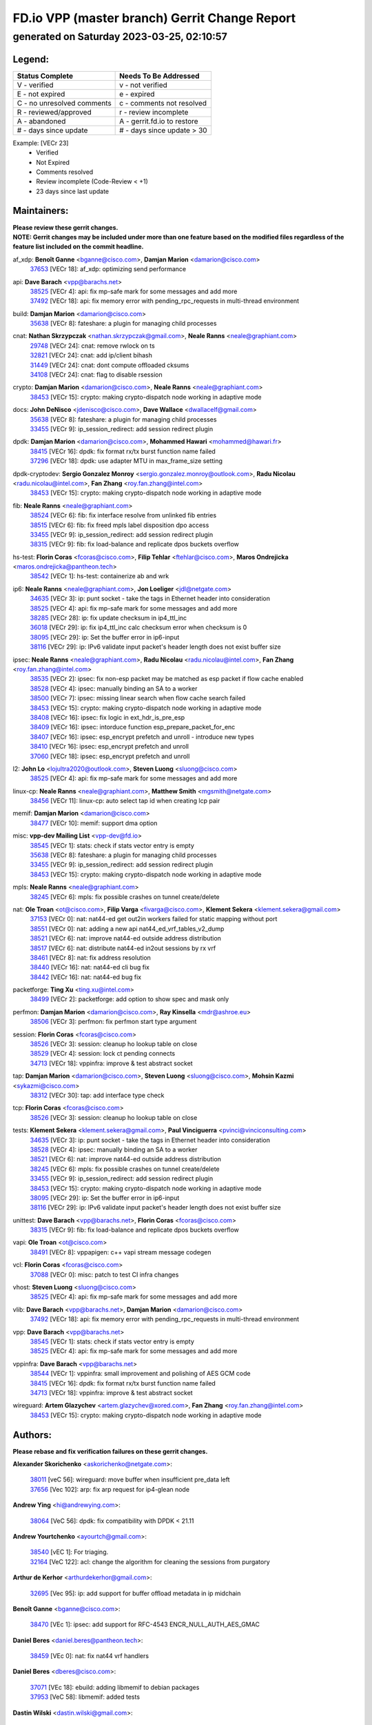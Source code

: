 
==============================================
FD.io VPP (master branch) Gerrit Change Report
==============================================
--------------------------------------------
generated on Saturday 2023-03-25, 02:10:57
--------------------------------------------


Legend:
-------
========================== ===========================
Status Complete            Needs To Be Addressed
========================== ===========================
V - verified               v - not verified
E - not expired            e - expired
C - no unresolved comments c - comments not resolved
R - reviewed/approved      r - review incomplete
A - abandoned              A - gerrit.fd.io to restore
# - days since update      # - days since update > 30
========================== ===========================

Example: [VECr 23]
    - Verified
    - Not Expired
    - Comments resolved
    - Review incomplete (Code-Review < +1)
    - 23 days since last update


Maintainers:
------------
| **Please review these gerrit changes.**

| **NOTE: Gerrit changes may be included under more than one feature based on the modified files regardless of the feature list included on the commit headline.**

af_xdp: **Benoît Ganne** <bganne@cisco.com>, **Damjan Marion** <damarion@cisco.com>
  | `37653 <https:////gerrit.fd.io/r/c/vpp/+/37653>`_ [VECr 18]: af_xdp: optimizing send performance

api: **Dave Barach** <vpp@barachs.net>
  | `38525 <https:////gerrit.fd.io/r/c/vpp/+/38525>`_ [VECr 4]: api: fix mp-safe mark for some messages and add more
  | `37492 <https:////gerrit.fd.io/r/c/vpp/+/37492>`_ [VECr 18]: api: fix memory error with pending_rpc_requests in multi-thread environment

build: **Damjan Marion** <damarion@cisco.com>
  | `35638 <https:////gerrit.fd.io/r/c/vpp/+/35638>`_ [VECr 8]: fateshare: a plugin for managing child processes

cnat: **Nathan Skrzypczak** <nathan.skrzypczak@gmail.com>, **Neale Ranns** <neale@graphiant.com>
  | `29748 <https:////gerrit.fd.io/r/c/vpp/+/29748>`_ [VECr 24]: cnat: remove rwlock on ts
  | `32821 <https:////gerrit.fd.io/r/c/vpp/+/32821>`_ [VECr 24]: cnat: add ip/client bihash
  | `31449 <https:////gerrit.fd.io/r/c/vpp/+/31449>`_ [VECr 24]: cnat: dont compute offloaded cksums
  | `34108 <https:////gerrit.fd.io/r/c/vpp/+/34108>`_ [VECr 24]: cnat: flag to disable rsession

crypto: **Damjan Marion** <damarion@cisco.com>, **Neale Ranns** <neale@graphiant.com>
  | `38453 <https:////gerrit.fd.io/r/c/vpp/+/38453>`_ [VECr 15]: crypto: making crypto-dispatch node working in adaptive mode

docs: **John DeNisco** <jdenisco@cisco.com>, **Dave Wallace** <dwallacelf@gmail.com>
  | `35638 <https:////gerrit.fd.io/r/c/vpp/+/35638>`_ [VECr 8]: fateshare: a plugin for managing child processes
  | `33455 <https:////gerrit.fd.io/r/c/vpp/+/33455>`_ [VECr 9]: ip_session_redirect: add session redirect plugin

dpdk: **Damjan Marion** <damarion@cisco.com>, **Mohammed Hawari** <mohammed@hawari.fr>
  | `38415 <https:////gerrit.fd.io/r/c/vpp/+/38415>`_ [VECr 16]: dpdk: fix format rx/tx burst function name failed
  | `37296 <https:////gerrit.fd.io/r/c/vpp/+/37296>`_ [VECr 18]: dpdk: use adapter MTU in max_frame_size setting

dpdk-cryptodev: **Sergio Gonzalez Monroy** <sergio.gonzalez.monroy@outlook.com>, **Radu Nicolau** <radu.nicolau@intel.com>, **Fan Zhang** <roy.fan.zhang@intel.com>
  | `38453 <https:////gerrit.fd.io/r/c/vpp/+/38453>`_ [VECr 15]: crypto: making crypto-dispatch node working in adaptive mode

fib: **Neale Ranns** <neale@graphiant.com>
  | `38524 <https:////gerrit.fd.io/r/c/vpp/+/38524>`_ [VECr 6]: fib: fix interface resolve from unlinked fib entries
  | `38515 <https:////gerrit.fd.io/r/c/vpp/+/38515>`_ [VECr 6]: fib: fix freed mpls label disposition dpo access
  | `33455 <https:////gerrit.fd.io/r/c/vpp/+/33455>`_ [VECr 9]: ip_session_redirect: add session redirect plugin
  | `38315 <https:////gerrit.fd.io/r/c/vpp/+/38315>`_ [VECr 9]: fib: fix load-balance and replicate dpos buckets overflow

hs-test: **Florin Coras** <fcoras@cisco.com>, **Filip Tehlar** <ftehlar@cisco.com>, **Maros Ondrejicka** <maros.ondrejicka@pantheon.tech>
  | `38542 <https:////gerrit.fd.io/r/c/vpp/+/38542>`_ [VECr 1]: hs-test: containerize ab and wrk

ip6: **Neale Ranns** <neale@graphiant.com>, **Jon Loeliger** <jdl@netgate.com>
  | `34635 <https:////gerrit.fd.io/r/c/vpp/+/34635>`_ [VECr 3]: ip: punt socket - take the tags in Ethernet header into consideration
  | `38525 <https:////gerrit.fd.io/r/c/vpp/+/38525>`_ [VECr 4]: api: fix mp-safe mark for some messages and add more
  | `38285 <https:////gerrit.fd.io/r/c/vpp/+/38285>`_ [VECr 28]: ip: fix update checksum in ip4_ttl_inc
  | `36018 <https:////gerrit.fd.io/r/c/vpp/+/36018>`_ [VECr 29]: ip: fix ip4_ttl_inc calc checksum error when checksum is 0
  | `38095 <https:////gerrit.fd.io/r/c/vpp/+/38095>`_ [VECr 29]: ip: Set the buffer error in ip6-input
  | `38116 <https:////gerrit.fd.io/r/c/vpp/+/38116>`_ [VECr 29]: ip: IPv6 validate input packet's header length does not exist buffer size

ipsec: **Neale Ranns** <neale@graphiant.com>, **Radu Nicolau** <radu.nicolau@intel.com>, **Fan Zhang** <roy.fan.zhang@intel.com>
  | `38535 <https:////gerrit.fd.io/r/c/vpp/+/38535>`_ [VECr 2]: ipsec: fix non-esp packet may be matched as esp packet if flow cache enabled
  | `38528 <https:////gerrit.fd.io/r/c/vpp/+/38528>`_ [VECr 4]: ipsec: manually binding an SA to a worker
  | `38500 <https:////gerrit.fd.io/r/c/vpp/+/38500>`_ [VECr 7]: ipsec: missing linear search when flow cache search failed
  | `38453 <https:////gerrit.fd.io/r/c/vpp/+/38453>`_ [VECr 15]: crypto: making crypto-dispatch node working in adaptive mode
  | `38408 <https:////gerrit.fd.io/r/c/vpp/+/38408>`_ [VECr 16]: ipsec: fix logic in ext_hdr_is_pre_esp
  | `38409 <https:////gerrit.fd.io/r/c/vpp/+/38409>`_ [VECr 16]: ipsec: intorduce function esp_prepare_packet_for_enc
  | `38407 <https:////gerrit.fd.io/r/c/vpp/+/38407>`_ [VECr 16]: ipsec: esp_encrypt prefetch and unroll - introduce new types
  | `38410 <https:////gerrit.fd.io/r/c/vpp/+/38410>`_ [VECr 16]: ipsec: esp_encrypt prefetch and unroll
  | `37060 <https:////gerrit.fd.io/r/c/vpp/+/37060>`_ [VECr 18]: ipsec: esp_encrypt prefetch and unroll

l2: **John Lo** <lojultra2020@outlook.com>, **Steven Luong** <sluong@cisco.com>
  | `38525 <https:////gerrit.fd.io/r/c/vpp/+/38525>`_ [VECr 4]: api: fix mp-safe mark for some messages and add more

linux-cp: **Neale Ranns** <neale@graphiant.com>, **Matthew Smith** <mgsmith@netgate.com>
  | `38456 <https:////gerrit.fd.io/r/c/vpp/+/38456>`_ [VECr 11]: linux-cp: auto select tap id when creating lcp pair

memif: **Damjan Marion** <damarion@cisco.com>
  | `38477 <https:////gerrit.fd.io/r/c/vpp/+/38477>`_ [VECr 10]: memif: support dma option

misc: **vpp-dev Mailing List** <vpp-dev@fd.io>
  | `38545 <https:////gerrit.fd.io/r/c/vpp/+/38545>`_ [VECr 1]: stats: check if stats vector entry is empty
  | `35638 <https:////gerrit.fd.io/r/c/vpp/+/35638>`_ [VECr 8]: fateshare: a plugin for managing child processes
  | `33455 <https:////gerrit.fd.io/r/c/vpp/+/33455>`_ [VECr 9]: ip_session_redirect: add session redirect plugin
  | `38453 <https:////gerrit.fd.io/r/c/vpp/+/38453>`_ [VECr 15]: crypto: making crypto-dispatch node working in adaptive mode

mpls: **Neale Ranns** <neale@graphiant.com>
  | `38245 <https:////gerrit.fd.io/r/c/vpp/+/38245>`_ [VECr 6]: mpls: fix possible crashes on tunnel create/delete

nat: **Ole Troan** <ot@cisco.com>, **Filip Varga** <fivarga@cisco.com>, **Klement Sekera** <klement.sekera@gmail.com>
  | `37153 <https:////gerrit.fd.io/r/c/vpp/+/37153>`_ [VECr 0]: nat: nat44-ed get out2in workers failed for static mapping without port
  | `38551 <https:////gerrit.fd.io/r/c/vpp/+/38551>`_ [VECr 0]: nat: adding a new api nat44_ed_vrf_tables_v2_dump
  | `38521 <https:////gerrit.fd.io/r/c/vpp/+/38521>`_ [VECr 6]: nat: improve nat44-ed outside address distribution
  | `38517 <https:////gerrit.fd.io/r/c/vpp/+/38517>`_ [VECr 6]: nat: distribute nat44-ed in2out sessions by rx vrf
  | `38461 <https:////gerrit.fd.io/r/c/vpp/+/38461>`_ [VECr 8]: nat: fix address resolution
  | `38440 <https:////gerrit.fd.io/r/c/vpp/+/38440>`_ [VECr 16]: nat: nat44-ed cli bug fix
  | `38442 <https:////gerrit.fd.io/r/c/vpp/+/38442>`_ [VECr 16]: nat: nat44-ed bug fix

packetforge: **Ting Xu** <ting.xu@intel.com>
  | `38499 <https:////gerrit.fd.io/r/c/vpp/+/38499>`_ [VECr 2]: packetforge: add option to show spec and mask only

perfmon: **Damjan Marion** <damarion@cisco.com>, **Ray Kinsella** <mdr@ashroe.eu>
  | `38506 <https:////gerrit.fd.io/r/c/vpp/+/38506>`_ [VECr 3]: perfmon: fix perfmon start type argument

session: **Florin Coras** <fcoras@cisco.com>
  | `38526 <https:////gerrit.fd.io/r/c/vpp/+/38526>`_ [VECr 3]: session: cleanup ho lookup table on close
  | `38529 <https:////gerrit.fd.io/r/c/vpp/+/38529>`_ [VECr 4]: session: lock ct pending connects
  | `34713 <https:////gerrit.fd.io/r/c/vpp/+/34713>`_ [VECr 18]: vppinfra: improve & test abstract socket

tap: **Damjan Marion** <damarion@cisco.com>, **Steven Luong** <sluong@cisco.com>, **Mohsin Kazmi** <sykazmi@cisco.com>
  | `38312 <https:////gerrit.fd.io/r/c/vpp/+/38312>`_ [VECr 30]: tap: add interface type check

tcp: **Florin Coras** <fcoras@cisco.com>
  | `38526 <https:////gerrit.fd.io/r/c/vpp/+/38526>`_ [VECr 3]: session: cleanup ho lookup table on close

tests: **Klement Sekera** <klement.sekera@gmail.com>, **Paul Vinciguerra** <pvinci@vinciconsulting.com>
  | `34635 <https:////gerrit.fd.io/r/c/vpp/+/34635>`_ [VECr 3]: ip: punt socket - take the tags in Ethernet header into consideration
  | `38528 <https:////gerrit.fd.io/r/c/vpp/+/38528>`_ [VECr 4]: ipsec: manually binding an SA to a worker
  | `38521 <https:////gerrit.fd.io/r/c/vpp/+/38521>`_ [VECr 6]: nat: improve nat44-ed outside address distribution
  | `38245 <https:////gerrit.fd.io/r/c/vpp/+/38245>`_ [VECr 6]: mpls: fix possible crashes on tunnel create/delete
  | `33455 <https:////gerrit.fd.io/r/c/vpp/+/33455>`_ [VECr 9]: ip_session_redirect: add session redirect plugin
  | `38453 <https:////gerrit.fd.io/r/c/vpp/+/38453>`_ [VECr 15]: crypto: making crypto-dispatch node working in adaptive mode
  | `38095 <https:////gerrit.fd.io/r/c/vpp/+/38095>`_ [VECr 29]: ip: Set the buffer error in ip6-input
  | `38116 <https:////gerrit.fd.io/r/c/vpp/+/38116>`_ [VECr 29]: ip: IPv6 validate input packet's header length does not exist buffer size

unittest: **Dave Barach** <vpp@barachs.net>, **Florin Coras** <fcoras@cisco.com>
  | `38315 <https:////gerrit.fd.io/r/c/vpp/+/38315>`_ [VECr 9]: fib: fix load-balance and replicate dpos buckets overflow

vapi: **Ole Troan** <ot@cisco.com>
  | `38491 <https:////gerrit.fd.io/r/c/vpp/+/38491>`_ [VECr 8]: vppapigen: c++ vapi stream message codegen

vcl: **Florin Coras** <fcoras@cisco.com>
  | `37088 <https:////gerrit.fd.io/r/c/vpp/+/37088>`_ [VECr 0]: misc: patch to test CI infra changes

vhost: **Steven Luong** <sluong@cisco.com>
  | `38525 <https:////gerrit.fd.io/r/c/vpp/+/38525>`_ [VECr 4]: api: fix mp-safe mark for some messages and add more

vlib: **Dave Barach** <vpp@barachs.net>, **Damjan Marion** <damarion@cisco.com>
  | `37492 <https:////gerrit.fd.io/r/c/vpp/+/37492>`_ [VECr 18]: api: fix memory error with pending_rpc_requests in multi-thread environment

vpp: **Dave Barach** <vpp@barachs.net>
  | `38545 <https:////gerrit.fd.io/r/c/vpp/+/38545>`_ [VECr 1]: stats: check if stats vector entry is empty
  | `38525 <https:////gerrit.fd.io/r/c/vpp/+/38525>`_ [VECr 4]: api: fix mp-safe mark for some messages and add more

vppinfra: **Dave Barach** <vpp@barachs.net>
  | `38544 <https:////gerrit.fd.io/r/c/vpp/+/38544>`_ [VECr 1]: vppinfra: small improvement and polishing of AES GCM code
  | `38415 <https:////gerrit.fd.io/r/c/vpp/+/38415>`_ [VECr 16]: dpdk: fix format rx/tx burst function name failed
  | `34713 <https:////gerrit.fd.io/r/c/vpp/+/34713>`_ [VECr 18]: vppinfra: improve & test abstract socket

wireguard: **Artem Glazychev** <artem.glazychev@xored.com>, **Fan Zhang** <roy.fan.zhang@intel.com>
  | `38453 <https:////gerrit.fd.io/r/c/vpp/+/38453>`_ [VECr 15]: crypto: making crypto-dispatch node working in adaptive mode

Authors:
--------
**Please rebase and fix verification failures on these gerrit changes.**

**Alexander Skorichenko** <askorichenko@netgate.com>:

  | `38011 <https:////gerrit.fd.io/r/c/vpp/+/38011>`_ [veC 56]: wireguard: move buffer when insufficient pre_data left
  | `37656 <https:////gerrit.fd.io/r/c/vpp/+/37656>`_ [Vec 102]: arp: fix arp request for ip4-glean node

**Andrew Ying** <hi@andrewying.com>:

  | `38064 <https:////gerrit.fd.io/r/c/vpp/+/38064>`_ [VeC 56]: dpdk: fix compatibility with DPDK < 21.11

**Andrew Yourtchenko** <ayourtch@gmail.com>:

  | `38540 <https:////gerrit.fd.io/r/c/vpp/+/38540>`_ [vEC 1]: For triaging.
  | `32164 <https:////gerrit.fd.io/r/c/vpp/+/32164>`_ [VeC 122]: acl: change the algorithm for cleaning the sessions from purgatory

**Arthur de Kerhor** <arthurdekerhor@gmail.com>:

  | `32695 <https:////gerrit.fd.io/r/c/vpp/+/32695>`_ [Vec 95]: ip: add support for buffer offload metadata in ip midchain

**Benoît Ganne** <bganne@cisco.com>:

  | `38470 <https:////gerrit.fd.io/r/c/vpp/+/38470>`_ [VEc 1]: ipsec: add support for RFC-4543 ENCR_NULL_AUTH_AES_GMAC

**Daniel Beres** <daniel.beres@pantheon.tech>:

  | `38459 <https:////gerrit.fd.io/r/c/vpp/+/38459>`_ [VEc 0]: nat: fix nat44 vrf handlers

**Daniel Beres** <dberes@cisco.com>:

  | `37071 <https:////gerrit.fd.io/r/c/vpp/+/37071>`_ [VEc 18]: ebuild: adding libmemif to debian packages
  | `37953 <https:////gerrit.fd.io/r/c/vpp/+/37953>`_ [VeC 58]: libmemif: added tests

**Dastin Wilski** <dastin.wilski@gmail.com>:

  | `37836 <https:////gerrit.fd.io/r/c/vpp/+/37836>`_ [VEc 0]: dpdk-cryptodev: enq/deq scheme rework
  | `37835 <https:////gerrit.fd.io/r/c/vpp/+/37835>`_ [Vec 37]: crypto-ipsecmb: crypto_key prefetch and unrolling for aes-gcm

**Dave Wallace** <dwallacelf@gmail.com>:

  | `37420 <https:////gerrit.fd.io/r/c/vpp/+/37420>`_ [Vec 127]: tests: remove intermittent failing tests on vpp_debug image

**Dmitry Valter** <dvalter@protonmail.com>:

  | `38082 <https:////gerrit.fd.io/r/c/vpp/+/38082>`_ [VeC 52]: lb: fix flow table update vector handing with ASAN
  | `38062 <https:////gerrit.fd.io/r/c/vpp/+/38062>`_ [VeC 56]: stats: fix node name compatison

**Duncan Eastoe** <duncaneastoe+github@gmail.com>:

  | `37750 <https:////gerrit.fd.io/r/c/vpp/+/37750>`_ [VeC 106]: stats: fix memory leak in stat_segment_dump_r()

**Filip Varga** <fivarga@cisco.com>:

  | `35444 <https:////gerrit.fd.io/r/c/vpp/+/35444>`_ [veC 149]: nat: nat44-ed cleanup & improvements
  | `35966 <https:////gerrit.fd.io/r/c/vpp/+/35966>`_ [veC 149]: nat: nat44-ed update timeout api
  | `35903 <https:////gerrit.fd.io/r/c/vpp/+/35903>`_ [VeC 149]: nat: nat66 cli bug fix
  | `34929 <https:////gerrit.fd.io/r/c/vpp/+/34929>`_ [veC 149]: nat: det44 map configuration improvements
  | `36724 <https:////gerrit.fd.io/r/c/vpp/+/36724>`_ [VeC 149]: nat: fixing incosistency in use of sw_if_index
  | `36480 <https:////gerrit.fd.io/r/c/vpp/+/36480>`_ [VeC 149]: nat: nat64 fix add_del calls requirements

**Gabriel Oginski** <gabrielx.oginski@intel.com>:

  | `37764 <https:////gerrit.fd.io/r/c/vpp/+/37764>`_ [VEc 28]: wireguard: under-load state determination update

**GaoChX** <chiso.gao@gmail.com>:

  | `37010 <https:////gerrit.fd.io/r/c/vpp/+/37010>`_ [VeC 73]: interface: fix crash if vnet_hw_if_get_rx_queue return zero

**Hedi Bouattour** <hedibouattour2010@gmail.com>:

  | `37248 <https:////gerrit.fd.io/r/c/vpp/+/37248>`_ [VeC 178]: urpf: add show urpf cli

**Huawei LI** <lihuawei_zzu@163.com>:

  | `37727 <https:////gerrit.fd.io/r/c/vpp/+/37727>`_ [Vec 100]: nat: make nat44 session limit api reinit flow_hash with new buckets.
  | `37726 <https:////gerrit.fd.io/r/c/vpp/+/37726>`_ [Vec 111]: nat: fix crash when set nat44 session limit with nonexisted vrf.
  | `37379 <https:////gerrit.fd.io/r/c/vpp/+/37379>`_ [VeC 122]: policer: fix crash when delete interface policer classify.
  | `37651 <https:////gerrit.fd.io/r/c/vpp/+/37651>`_ [VeC 122]: classify: fix classify session cli.

**Jieqiang Wang** <jieqiang.wang@arm.com>:

  | `38527 <https:////gerrit.fd.io/r/c/vpp/+/38527>`_ [vEC 4]: rdma: do not set txq cq attribute to be compressed

**Jing Peng** <jing@meter.com>:

  | `36578 <https:////gerrit.fd.io/r/c/vpp/+/36578>`_ [VeC 149]: nat: fix nat44-ed outside address selection
  | `36597 <https:////gerrit.fd.io/r/c/vpp/+/36597>`_ [VeC 149]: nat: fix nat44-ed API

**Kai Luo** <kailuo.nk@gmail.com>:

  | `37269 <https:////gerrit.fd.io/r/c/vpp/+/37269>`_ [VeC 167]: memif: fix uninitialized variable warning

**Klement Sekera** <klement.sekera@gmail.com>:

  | `38042 <https:////gerrit.fd.io/r/c/vpp/+/38042>`_ [VEc 17]: tests: enhance counter comparison error message
  | `38041 <https:////gerrit.fd.io/r/c/vpp/+/38041>`_ [VeC 57]: tests: refactor extra_vpp_punt_config

**Matz von Finckenstein** <matz.vf@gmail.com>:

  | `38091 <https:////gerrit.fd.io/r/c/vpp/+/38091>`_ [Vec 39]: stats: Updated go version URL for the install script Added log flag to pass in logging file destination as an alternate logging destination from syslog

**Maxime Peim** <mpeim@cisco.com>:

  | `37865 <https:////gerrit.fd.io/r/c/vpp/+/37865>`_ [VEc 7]: ipsec: huge anti-replay window support
  | `37941 <https:////gerrit.fd.io/r/c/vpp/+/37941>`_ [VeC 63]: classify: bypass drop filter on specific error

**Miguel Borges de Freitas** <miguel-r-freitas@alticelabs.com>:

  | `37532 <https:////gerrit.fd.io/r/c/vpp/+/37532>`_ [Vec 108]: cnat: fix cnat_translation_cli_add_del call for del with INVALID_INDEX

**Miklos Tirpak** <miklos.tirpak@gmail.com>:

  | `36021 <https:////gerrit.fd.io/r/c/vpp/+/36021>`_ [VeC 149]: nat: fix tcp session reopen in nat44-ed

**Mohammed HAWARI** <momohawari@gmail.com>:

  | `33726 <https:////gerrit.fd.io/r/c/vpp/+/33726>`_ [VeC 163]: vlib: introduce an inter worker interrupts efds

**Nathan Skrzypczak** <nathan.skrzypczak@gmail.com>:

  | `32820 <https:////gerrit.fd.io/r/c/vpp/+/32820>`_ [VeC 175]: cnat: better cnat snat-policy cli
  | `33264 <https:////gerrit.fd.io/r/c/vpp/+/33264>`_ [VeC 175]: pbl: Port based balancer

**Neale Ranns** <neale@graphiant.com>:

  | `38092 <https:////gerrit.fd.io/r/c/vpp/+/38092>`_ [VEc 17]: ip: IP address family common input node

**Ondrej Fabry** <ondrej@fabry.dev>:

  | `38498 <https:////gerrit.fd.io/r/c/vpp/+/38498>`_ [vEc 0]: Update info about GoVPP

**Sergey Matov** <sergey.matov@travelping.com>:

  | `31319 <https:////gerrit.fd.io/r/c/vpp/+/31319>`_ [VeC 149]: nat: DET: Allow unknown protocol translation

**Stanislav Zaikin** <zstaseg@gmail.com>:

  | `38305 <https:////gerrit.fd.io/r/c/vpp/+/38305>`_ [VeC 31]: teib: fix nh-table-id
  | `36110 <https:////gerrit.fd.io/r/c/vpp/+/36110>`_ [Vec 59]: virtio: allocate frame per interface

**Takeru Hayasaka** <hayatake396@gmail.com>:

  | `37939 <https:////gerrit.fd.io/r/c/vpp/+/37939>`_ [VEc 20]: ip: support flow-hash gtpv1teid
  | `37628 <https:////gerrit.fd.io/r/c/vpp/+/37628>`_ [VeC 40]: srv6-mobile: Implement SRv6 mobile API funcs

**Ted Chen** <znscnchen@gmail.com>:

  | `37162 <https:////gerrit.fd.io/r/c/vpp/+/37162>`_ [VeC 149]: nat: fix the wrong unformat type
  | `36790 <https:////gerrit.fd.io/r/c/vpp/+/36790>`_ [VeC 176]: map: lpm 128 lookup error.

**Tianyu Li** <tianyu.li@arm.com>:

  | `37530 <https:////gerrit.fd.io/r/c/vpp/+/37530>`_ [vec 147]: dpdk: fix interface name w/ the same PCI bus/slot/function

**Vladimir Bernolak** <vladimir.bernolak@pantheon.tech>:

  | `36723 <https:////gerrit.fd.io/r/c/vpp/+/36723>`_ [VeC 149]: nat: det44 map configuration improvements + tests

**Vladislav Grishenko** <themiron@mail.ru>:

  | `37241 <https:////gerrit.fd.io/r/c/vpp/+/37241>`_ [VeC 116]: nat: fix nat44_ed set_session_limit crash
  | `37263 <https:////gerrit.fd.io/r/c/vpp/+/37263>`_ [VeC 149]: nat: add nat44-ed session filtering by fib table

**Vratko Polak** <vrpolak@cisco.com>:

  | `22575 <https:////gerrit.fd.io/r/c/vpp/+/22575>`_ [Vec 67]: api: fix vl_socket_write_ready

**Xiaoming Jiang** <jiangxiaoming@outlook.com>:

  | `38336 <https:////gerrit.fd.io/r/c/vpp/+/38336>`_ [VEc 28]: ip: IPv4 Fragmentation - fix fragment id alloc not multi-thread safe
  | `38214 <https:////gerrit.fd.io/r/c/vpp/+/38214>`_ [VeC 42]: misc: fix feature dispatch possible crashed when feature config changed by user
  | `37820 <https:////gerrit.fd.io/r/c/vpp/+/37820>`_ [Vec 65]: api: fix api msg thread safe setting not work
  | `37681 <https:////gerrit.fd.io/r/c/vpp/+/37681>`_ [Vec 118]: udp: hand off packet to right session thread
  | `36704 <https:////gerrit.fd.io/r/c/vpp/+/36704>`_ [VeC 149]: nat: auto forward inbound packet for local server session app with snat
  | `37376 <https:////gerrit.fd.io/r/c/vpp/+/37376>`_ [VeC 166]: vlib: unix cli - fix input's buffer may be freed when using
  | `37375 <https:////gerrit.fd.io/r/c/vpp/+/37375>`_ [VeC 167]: ipsec: fix ipsec linked key not freed when sa deleted

**Xinyao Cai** <xinyao.cai@intel.com>:

  | `37840 <https:////gerrit.fd.io/r/c/vpp/+/37840>`_ [vEc 2]: dpdk: bump to dpdk 22.11
  | `38304 <https:////gerrit.fd.io/r/c/vpp/+/38304>`_ [VEc 15]: interface dpdk avf: introducing setting RSS hash key feature

**Yulong Pei** <yulong.pei@intel.com>:

  | `38135 <https:////gerrit.fd.io/r/c/vpp/+/38135>`_ [VEc 10]: af_xdp: change default queue size as kernel xsk default

**hui zhang** <zhanghui1715@gmail.com>:

  | `38451 <https:////gerrit.fd.io/r/c/vpp/+/38451>`_ [vEC 16]: vrrp: dump vrrp vr peer Type: fix

**jinshaohui** <jinsh11@chinatelecom.cn>:

  | `38400 <https:////gerrit.fd.io/r/c/vpp/+/38400>`_ [vEC 17]: vlib:process node scheduling use timing_wheel have problem.
  | `30929 <https:////gerrit.fd.io/r/c/vpp/+/30929>`_ [Vec 129]: vppinfra: fix memory issue in mhash
  | `37297 <https:////gerrit.fd.io/r/c/vpp/+/37297>`_ [Vec 132]: ping: fix ping ipv6 address set packet size greater than  mtu,packet drop

**mahdi varasteh** <mahdy.varasteh@gmail.com>:

  | `36726 <https:////gerrit.fd.io/r/c/vpp/+/36726>`_ [veC 117]: nat: add local addresses correctly in nat lb static mapping
  | `37566 <https:////gerrit.fd.io/r/c/vpp/+/37566>`_ [veC 137]: policer: add policer classify to output path

**steven luong** <sluong@cisco.com>:

  | `37105 <https:////gerrit.fd.io/r/c/vpp/+/37105>`_ [VeC 163]: vppinfra: add time error counters to stats segment

**vinay tripathi** <vinayx.tripathi@intel.com>:

  | `38497 <https:////gerrit.fd.io/r/c/vpp/+/38497>`_ [vEC 8]: crypto:  0UDP packet dropped when ipsec policy configured

Legend:
-------
========================== ===========================
Status Complete            Needs To Be Addressed
========================== ===========================
V - verified               v - not verified
E - not expired            e - expired
C - no unresolved comments c - comments not resolved
R - reviewed/approved      r - review incomplete
A - abandoned              A - gerrit.fd.io to restore
# - days since update      # - days since update > 30
========================== ===========================

Example: [VECr 23]
    - Verified
    - Not Expired
    - Comments resolved
    - Review incomplete (Code-Review < +1)
    - 23 days since last update


Statistics:
-----------
================ ===
Patches assigned
================ ===
authors          75
maintainers      49
committers       0
abandoned        0
================ ===

